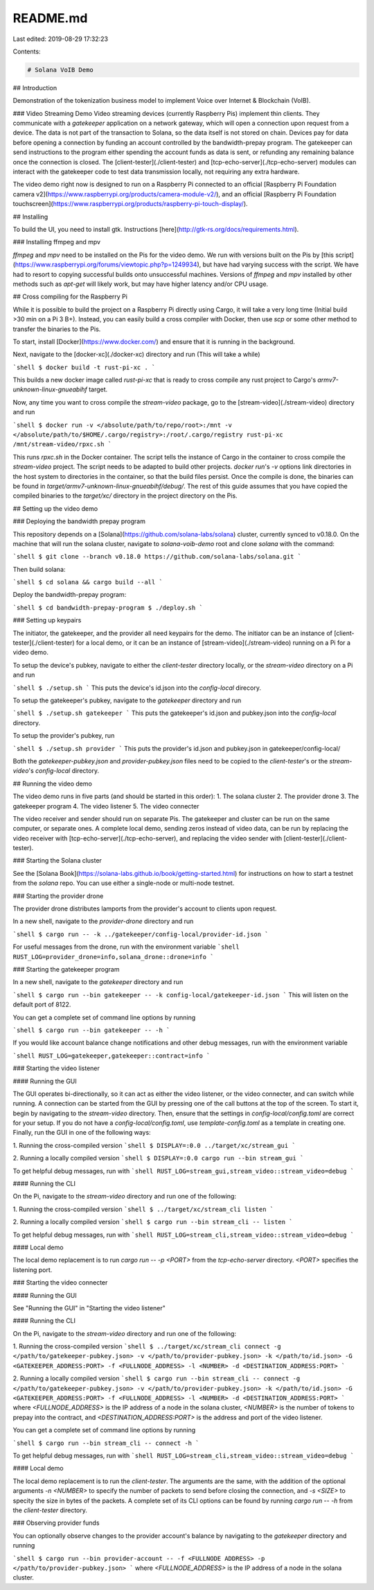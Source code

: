 README.md
=========

Last edited: 2019-08-29 17:32:23

Contents:

.. code-block:: md

    # Solana VoIB Demo

## Introduction

Demonstration of the tokenization business model to implement Voice over
Internet & Blockchain (VoIB).

### Video Streaming Demo
Video streaming devices (currently Raspberry Pis) implement thin clients. They
communicate with a *gatekeeper* application on a network gateway, which will open
a connection upon request from a device. The data is not part of the transaction
to Solana, so the data itself is not stored on chain. Devices pay for data before
opening a connection by funding an account controlled by the bandwidth-prepay
program. The gatekeeper can send instructions to the program either spending the
account funds as data is sent, or refunding any remaining balance once the
connection is closed. The [client-tester](./client-tester) and
[tcp-echo-server](./tcp-echo-server) modules can interact with the gatekeeper
code to test data transmission locally, not requiring any extra hardware.

The video demo right now is designed to run on a Raspberry Pi connected to an
official [Raspberry Pi Foundation camera v2](https://www.raspberrypi.org/products/camera-module-v2/),
and an official [Raspberry Pi Foundation touchscreen](https://www.raspberrypi.org/products/raspberry-pi-touch-display/).

## Installing

To build the UI, you need to install gtk. Instructions [here](http://gtk-rs.org/docs/requirements.html).


### Installing ffmpeg and mpv

`ffmpeg` and `mpv` need to be installed on the Pis for the video demo. We run
with versions built on the Pis by [this script](https://www.raspberrypi.org/forums/viewtopic.php?p=1249934),
but have had varying success with the script. We have had to resort to copying
successful builds onto unsuccessful machines. Versions of `ffmpeg` and `mpv`
installed by other methods such as `apt-get` will likely work, but may have
higher latency and/or CPU usage.


## Cross compiling for the Raspberry Pi

While it is possible to build the project on a Raspberry Pi directly using
Cargo, it will take a very long time (Initial build >30 min on a Pi 3 B+).
Instead, you can easily build a cross compiler with Docker, then use `scp` or
some other method to transfer the binaries to the Pis.

To start, install [Docker](https://www.docker.com/) and ensure that it is
running in the background.

Next, navigate to the [docker-xc](./docker-xc) directory and run (This will
take a while)

```shell
$ docker build -t rust-pi-xc .
```

This builds a new docker image called `rust-pi-xc` that is ready to cross
compile any rust project to Cargo's `armv7-unknown-linux-gnueabihf` target.

Now, any time you want to cross compile the `stream-video` package, go to the
[stream-video](./stream-video) directory and run

```shell
$ docker run -v </absolute/path/to/repo/root>:/mnt -v </absolute/path/to/$HOME/.cargo/registry>:/root/.cargo/registry rust-pi-xc /mnt/stream-video/rpxc.sh
```

This runs `rpxc.sh` in the Docker container. The script tells the instance of
Cargo in the container to cross compile the `stream-video` project. The script
needs to be adapted to build other projects. `docker run`'s `-v` options link
directories in the host system to directories in the container, so that the
build files persist. Once the compile is done, the binaries can be found in
`target/armv7-unknown-linux-gnueabihf/debug/`. The rest of this guide assumes
that you have copied the compiled binaries to the `target/xc/` directory in the
project directory on the Pis.


## Setting up the video demo

### Deploying the bandwidth prepay program

This repository depends on a [Solana](https://github.com/solana-labs/solana)
cluster, currently synced to v0.18.0. On the machine that will run the solana
cluster, navigate to `solana-voib-demo` root and clone `solana` with the command:

```shell
$ git clone --branch v0.18.0 https://github.com/solana-labs/solana.git
```

Then build solana:

```shell
$ cd solana && cargo build --all
```

Deploy the bandwidth-prepay program:

```shell
$ cd bandwidth-prepay-program
$ ./deploy.sh
```

### Setting up keypairs

The initiator, the gatekeeper, and the provider all need keypairs for the demo.
The initiator can be an instance of [client-tester](./client-tester) for a local
demo, or it can be an instance of [stream-video](./stream-video) running on a Pi
for a video demo.

To setup the device's pubkey, navigate to either the `client-tester` directory
locally, or the `stream-video` directory on a Pi and run

```shell
$ ./setup.sh
```
This puts the device's id.json into the `config-local` direcory.

To setup the gatekeeper's pubkey, navigate to the `gatekeeper` directory and run

```shell
$ ./setup.sh gatekeeper
```
This puts the gatekeeper's id.json and pubkey.json into the `config-local` directory.

To setup the provider's pubkey, run

```shell
$ ./setup.sh provider
```
This puts the provider's id.json and pubkey.json in gatekeeper/config-local/

Both the `gatekeeper-pubkey.json` and `provider-pubkey.json` files need to be
copied to the `client-tester`'s or the `stream-video`'s `config-local` directory.


## Running the video demo

The video demo runs in five parts (and should be started in this order):
1. The solana cluster
2. The provider drone
3. The gatekeeper program
4. The video listener
5. The video connecter

The video receiver and sender should run on separate Pis. The gatekeeper and
cluster can be run on the same computer, or separate ones. A complete local
demo, sending zeros instead of video data, can be run by replacing the video
receiver with [tcp-echo-server](./tcp-echo-server), and replacing the video
sender with [client-tester](./client-tester).

### Starting the Solana cluster

See the [Solana Book](https://solana-labs.github.io/book/getting-started.html)
for instructions on how to start a testnet from the `solana` repo. You can use
either a single-node or multi-node testnet.

### Starting the provider drone

The provider drone distributes lamports from the provider's account to clients
upon request.

In a new shell, navigate to the `provider-drone` directory and run

```shell
$ cargo run -- -k ../gatekeeper/config-local/provider-id.json
```

For useful messages from the drone, run with the environment variable
```shell
RUST_LOG=provider_drone=info,solana_drone::drone=info
```

### Starting the gatekeeper program

In a new shell, navigate to the `gatekeeper` directory and run

```shell
$ cargo run --bin gatekeeper -- -k config-local/gatekeeper-id.json
```
This will listen on the default port of 8122.

You can get a complete set of command line options by running

```shell
$ cargo run --bin gatekeeper -- -h
```

If you would like account balance change notifications and other debug messages,
run with the environment variable

```shell
RUST_LOG=gatekeeper,gatekeeper::contract=info
```

### Starting the video listener

#### Running the GUI

The GUI operates bi-directionally, so it can act as either the video listener,
or the video connecter, and can switch while running. A connection can be
started from the GUI by pressing one of the call buttons at the top of the
screen. To start it, begin by navigating to the `stream-video` directory. Then,
ensure that the settings in `config-local/config.toml` are correct for your
setup. If you do not have a `config-local/config.toml`, use
`template-config.toml` as a template in creating one. Finally, run the GUI in
one of the following ways:

1. Running the cross-compiled version
```shell
$ DISPLAY=:0.0 ../target/xc/stream_gui
```

2. Running a locally compiled version
```shell
$ DISPLAY=:0.0 cargo run --bin stream_gui
```

To get helpful debug messages, run with
```shell
RUST_LOG=stream_gui,stream_video::stream_video=debug
```

#### Running the CLI

On the Pi, navigate to the `stream-video` directory and run one of the
following:

1. Running the cross-compiled version
```shell
$ ../target/xc/stream_cli listen
```

2. Running a locally compiled version
```shell
$ cargo run --bin stream_cli -- listen
```

To get helpful debug messages, run with
```shell
RUST_LOG=stream_cli,stream_video::stream_video=debug
```

#### Local demo

The local demo replacement is to run `cargo run -- -p <PORT>` from the
`tcp-echo-server` directory. `<PORT>` specifies the listening port.

### Starting the video connecter

#### Running the GUI

See "Running the GUI" in "Starting the video listener"

#### Running the CLI

On the Pi, navigate to the `stream-video` directory and run one of the
following:

1. Running the cross-compiled version
```shell
$ ../target/xc/stream_cli connect -g </path/to/gatekeeper-pubkey.json> -v </path/to/provider-pubkey.json> -k </path/to/id.json> -G <GATEKEEPER_ADDRESS:PORT> -f <FULLNODE_ADDRESS> -l <NUMBER> -d <DESTINATION_ADDRESS:PORT>
```

2. Running a locally compiled version
```shell
$ cargo run --bin stream_cli -- connect -g </path/to/gatekeeper-pubkey.json> -v </path/to/provider-pubkey.json> -k </path/to/id.json> -G <GATEKEEPER_ADDRESS:PORT> -f <FULLNODE_ADDRESS> -l <NUMBER> -d <DESTINATION_ADDRESS:PORT>
```
where `<FULLNODE_ADDRESS>` is the IP address of a node in the solana cluster,
`<NUMBER>` is the number of tokens to prepay into the contract, and
`<DESTINATION_ADDRESS:PORT>` is the address and port of the video listener.


You can get a complete set of command line options by running

```shell
$ cargo run --bin stream_cli -- connect -h
```

To get helpful debug messages, run with
```shell
RUST_LOG=stream_cli,stream_video::stream_video=debug
```

#### Local demo

The local demo replacement is to run the `client-tester`. The arguments are the
same, with the addition of the optional arguments `-n <NUMBER>` to specify the
number of packets to send before closing the connection, and `-s <SIZE>` to
specity the size in bytes of the packets. A complete set of its CLI options can
be found by running `cargo run -- -h` from the `client-tester` directory.

### Observing provider funds

You can optionally observe changes to the provider account's balance by
navigating to the `gatekeeper` directory and running

```shell
$ cargo run --bin provider-account -- -f <FULLNODE ADDRESS> -p </path/to/provider-pubkey.json>
```
where `<FULLNODE_ADDRESS>` is the IP address of a node in the solana cluster.



